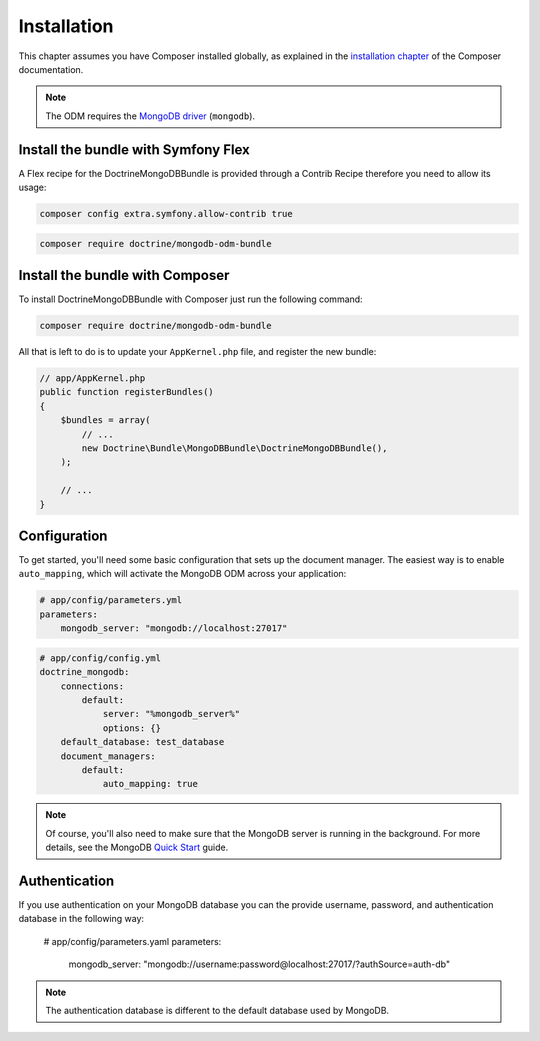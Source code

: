 Installation
============

This chapter assumes you have Composer installed globally, as explained
in the `installation chapter`_ of the Composer documentation.

.. note::

   The ODM requires the `MongoDB driver`_ (``mongodb``).

Install the bundle with Symfony Flex
------------------------------------

A Flex recipe for the DoctrineMongoDBBundle is provided through a Contrib Recipe
therefore you need to allow its usage:

.. code-block:: bash

    composer config extra.symfony.allow-contrib true

.. code-block:: bash

    composer require doctrine/mongodb-odm-bundle

Install the bundle with Composer
--------------------------------

To install DoctrineMongoDBBundle with Composer just run the following command:

.. code-block:: bash

    composer require doctrine/mongodb-odm-bundle

All that is left to do is to update your ``AppKernel.php`` file, and
register the new bundle:

.. code-block:: php

    // app/AppKernel.php
    public function registerBundles()
    {
        $bundles = array(
            // ...
            new Doctrine\Bundle\MongoDBBundle\DoctrineMongoDBBundle(),
        );

        // ...
    }

Configuration
-------------

To get started, you'll need some basic configuration that sets up the document
manager. The easiest way is to enable ``auto_mapping``, which will activate
the MongoDB ODM across your application:

.. code-block:: yaml

    # app/config/parameters.yml
    parameters:
        mongodb_server: "mongodb://localhost:27017"

.. code-block:: yaml

    # app/config/config.yml
    doctrine_mongodb:
        connections:
            default:
                server: "%mongodb_server%"
                options: {}
        default_database: test_database
        document_managers:
            default:
                auto_mapping: true

.. note::

    Of course, you'll also need to make sure that the MongoDB server is running
    in the background. For more details, see the MongoDB `Quick Start`_ guide.


Authentication
--------------

If you use authentication on your MongoDB database you can the provide username, 
password, and authentication database in the following way:

    # app/config/parameters.yaml
    parameters:
        mongodb_server: "mongodb://username:password@localhost:27017/?authSource=auth-db"

.. note::

    The authentication database is different to the default database used by MongoDB.

.. _`installation chapter`: https://getcomposer.org/doc/00-intro.md
.. _`MongoDB driver`: https://docs.mongodb.com/ecosystem/drivers/php/
.. _`Quick Start`: http://www.mongodb.org/display/DOCS/Quickstart
